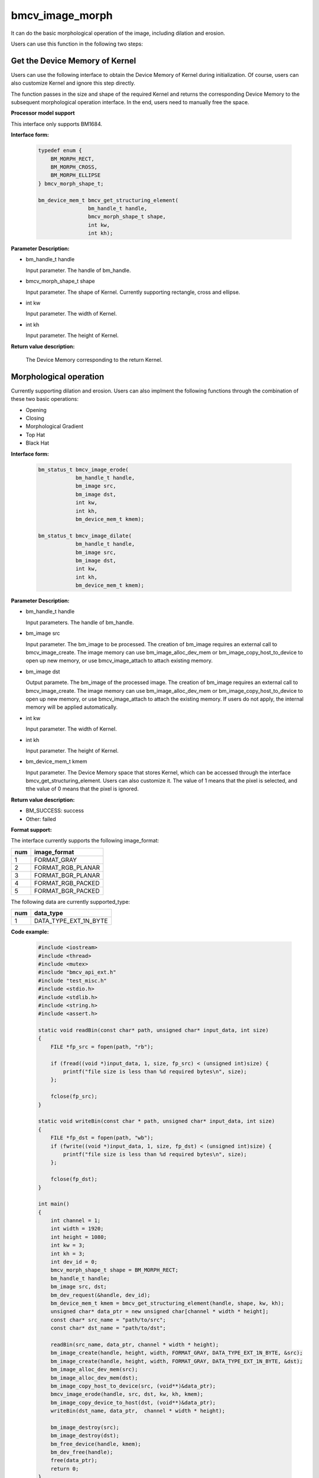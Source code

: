 bmcv_image_morph
================

It can do the basic morphological operation of the image, including dilation and erosion.

Users can use this function in the following two steps:


Get the Device Memory of Kernel
-------------------------------

Users can use the following interface to obtain the Device Memory of Kernel during initialization. Of course, users can also customize Kernel and ignore this step directly.

The function passes in the size and shape of the required Kernel and returns the corresponding Device Memory to the subsequent morphological operation interface. In the end, users need to manually free the space.


**Processor model support**

This interface only supports BM1684.


**Interface form:**

    .. code-block:: c

        typedef enum {
            BM_MORPH_RECT,
            BM_MORPH_CROSS,
            BM_MORPH_ELLIPSE
        } bmcv_morph_shape_t;

        bm_device_mem_t bmcv_get_structuring_element(
                        bm_handle_t handle,
                        bmcv_morph_shape_t shape,
                        int kw,
                        int kh);

**Parameter Description:**

* bm_handle_t handle

  Input parameter. The handle of bm_handle.

* bmcv_morph_shape_t shape

  Input parameter. The shape of Kernel. Currently supporting rectangle, cross and ellipse.

* int kw

  Input parameter. The width of Kernel.

* int kh

  Input parameter. The height of Kernel.


**Return value description:**

  The Device Memory corresponding to the return Kernel.


Morphological operation
-----------------------

Currently supporting dilation and erosion. Users can also implment the following functions through the combination of these two basic operations:

* Opening
* Closing
* Morphological Gradient
* Top Hat
* Black Hat


**Interface form:**

    .. code-block:: c

        bm_status_t bmcv_image_erode(
                    bm_handle_t handle,
                    bm_image src,
                    bm_image dst,
                    int kw,
                    int kh,
                    bm_device_mem_t kmem);

        bm_status_t bmcv_image_dilate(
                    bm_handle_t handle,
                    bm_image src,
                    bm_image dst,
                    int kw,
                    int kh,
                    bm_device_mem_t kmem);


**Parameter Description:**

* bm_handle_t handle

  Input parameters. The handle of bm_handle.

* bm_image src

  Input parameter. The bm_image to be processed. The creation of bm_image requires an external call to bmcv_image_create. The image memory can use bm_image_alloc_dev_mem or bm_image_copy_host_to_device to open up new memory, or use bmcv_image_attach to attach existing memory.

* bm_image dst

  Output paramete. The bm_image of the processed image. The creation of bm_image requires an external call to bmcv_image_create. The image memory can use bm_image_alloc_dev_mem or bm_image_copy_host_to_device to open up new memory, or use bmcv_image_attach to attach the existing memory. If users do not apply, the internal memory will be applied automatically.

* int kw

  Input parameter. The width of Kernel.

* int kh

  Input parameter. The height of Kernel.

* bm_device_mem_t kmem

  Input parameter. The Device Memory space that stores Kernel, which can be accessed through the interface bmcv_get_structuring_element. Users can also customize it. The value of 1 means that the pixel is selected, and tthe value of 0 means that the pixel is ignored.


**Return value description:**

* BM_SUCCESS: success

* Other: failed


**Format support:**

The interface currently supports the following image_format:

+-----+------------------------+
| num | image_format           |
+=====+========================+
| 1   | FORMAT_GRAY            |
+-----+------------------------+
| 2   | FORMAT_RGB_PLANAR      |
+-----+------------------------+
| 3   | FORMAT_BGR_PLANAR      |
+-----+------------------------+
| 4   | FORMAT_RGB_PACKED      |
+-----+------------------------+
| 5   | FORMAT_BGR_PACKED      |
+-----+------------------------+

The following data are currently supported_type:

+-----+--------------------------------+
| num | data_type                      |
+=====+================================+
| 1   | DATA_TYPE_EXT_1N_BYTE          |
+-----+--------------------------------+


**Code example:**

    .. code-block:: c

        #include <iostream>
        #include <thread>
        #include <mutex>
        #include "bmcv_api_ext.h"
        #include "test_misc.h"
        #include <stdio.h>
        #include <stdlib.h>
        #include <string.h>
        #include <assert.h>

        static void readBin(const char* path, unsigned char* input_data, int size)
        {
            FILE *fp_src = fopen(path, "rb");

            if (fread((void *)input_data, 1, size, fp_src) < (unsigned int)size) {
                printf("file size is less than %d required bytes\n", size);
            };

            fclose(fp_src);
        }

        static void writeBin(const char * path, unsigned char* input_data, int size)
        {
            FILE *fp_dst = fopen(path, "wb");
            if (fwrite((void *)input_data, 1, size, fp_dst) < (unsigned int)size) {
                printf("file size is less than %d required bytes\n", size);
            };

            fclose(fp_dst);
        }

        int main()
        {
            int channel = 1;
            int width = 1920;
            int height = 1080;
            int kw = 3;
            int kh = 3;
            int dev_id = 0;
            bmcv_morph_shape_t shape = BM_MORPH_RECT;
            bm_handle_t handle;
            bm_image src, dst;
            bm_dev_request(&handle, dev_id);
            bm_device_mem_t kmem = bmcv_get_structuring_element(handle, shape, kw, kh);
            unsigned char* data_ptr = new unsigned char[channel * width * height];
            const char* src_name = "path/to/src";
            const char* dst_name = "path/to/dst";

            readBin(src_name, data_ptr, channel * width * height);
            bm_image_create(handle, height, width, FORMAT_GRAY, DATA_TYPE_EXT_1N_BYTE, &src);
            bm_image_create(handle, height, width, FORMAT_GRAY, DATA_TYPE_EXT_1N_BYTE, &dst);
            bm_image_alloc_dev_mem(src);
            bm_image_alloc_dev_mem(dst);
            bm_image_copy_host_to_device(src, (void**)&data_ptr);
            bmcv_image_erode(handle, src, dst, kw, kh, kmem);
            bm_image_copy_device_to_host(dst, (void**)&data_ptr);
            writeBin(dst_name, data_ptr,  channel * width * height);

            bm_image_destroy(src);
            bm_image_destroy(dst);
            bm_free_device(handle, kmem);
            bm_dev_free(handle);
            free(data_ptr);
            return 0;
        }